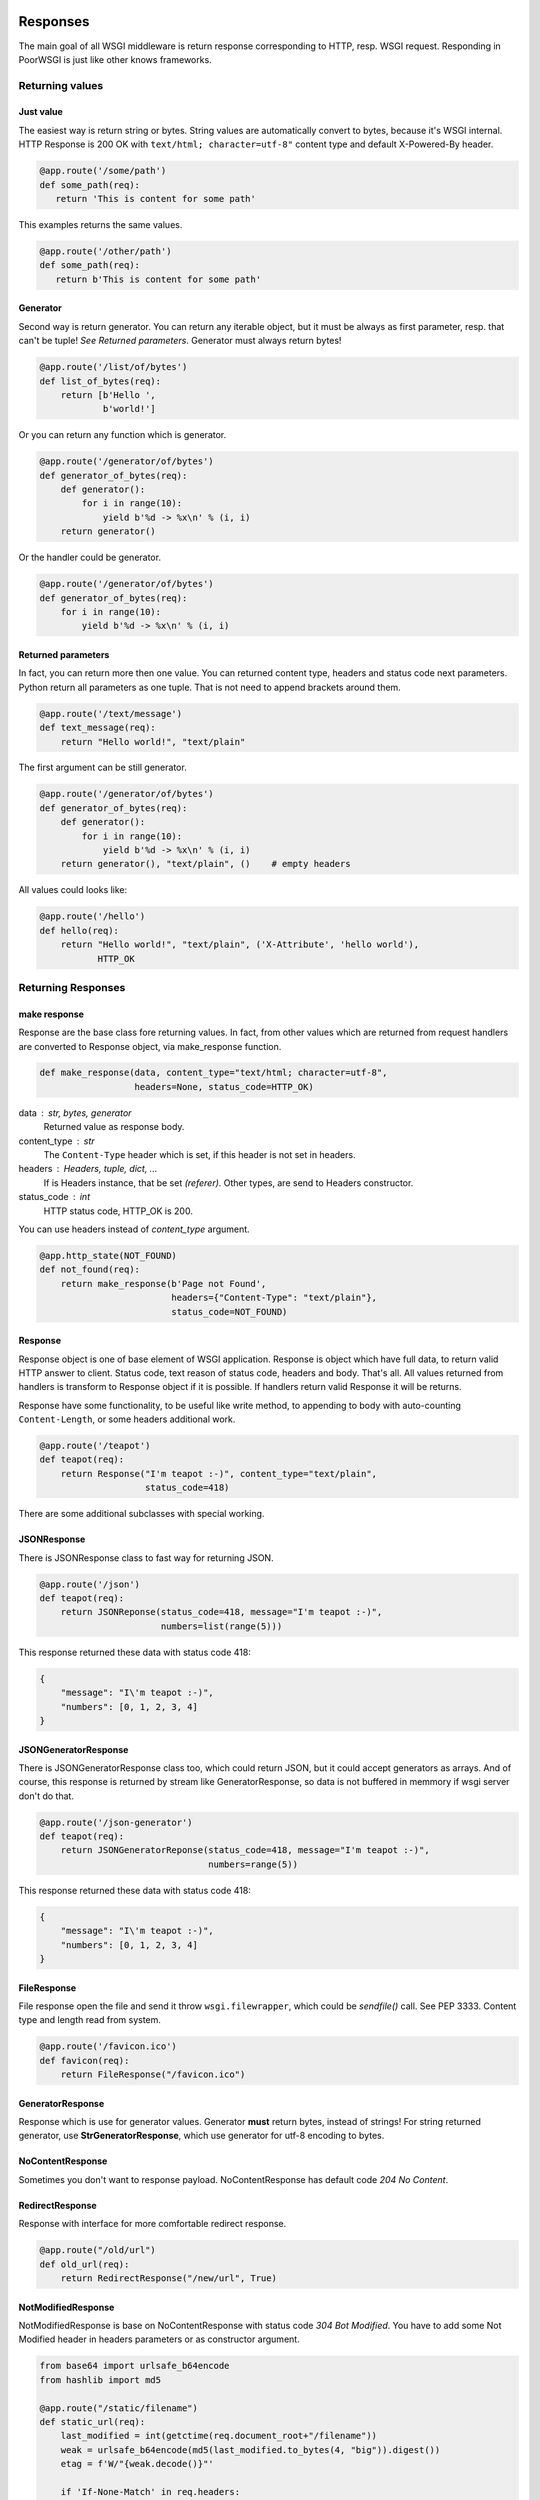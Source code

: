 Responses
---------
The main goal of all WSGI middleware is return response corresponding to HTTP,
resp. WSGI request. Responding in PoorWSGI is just like other knows frameworks.

Returning values
~~~~~~~~~~~~~~~~

Just value
``````````
The easiest way is return string or bytes. String values are automatically
convert to bytes, because it's WSGI internal. HTTP Response is 200 OK with
``text/html; character=utf-8"`` content type and default X-Powered-By header.

.. code:: python

   @app.route('/some/path')
   def some_path(req):
      return 'This is content for some path'

This examples returns the same values.

.. code:: python

   @app.route('/other/path')
   def some_path(req):
      return b'This is content for some path'

Generator
`````````
Second way is return generator. You can return any iterable object, but it must
be always as first parameter, resp. that can't be tuple!
*See Returned parameters*. Generator must always return bytes!

.. code:: python

    @app.route('/list/of/bytes')
    def list_of_bytes(req):
        return [b'Hello ',
                b'world!']

Or you can return any function which is generator.

.. code:: python

    @app.route('/generator/of/bytes')
    def generator_of_bytes(req):
        def generator():
            for i in range(10):
                yield b'%d -> %x\n' % (i, i)
        return generator()

Or the handler could be generator.

.. code:: python

    @app.route('/generator/of/bytes')
    def generator_of_bytes(req):
        for i in range(10):
            yield b'%d -> %x\n' % (i, i)

Returned parameters
```````````````````
In fact, you can return more then one value. You can returned content type,
headers and status code next parameters. Python return all parameters as one
tuple. That is not need to append brackets around them.

.. code:: python

    @app.route('/text/message')
    def text_message(req):
        return "Hello world!", "text/plain"

The first argument can be still generator.

.. code:: python

    @app.route('/generator/of/bytes')
    def generator_of_bytes(req):
        def generator():
            for i in range(10):
                yield b'%d -> %x\n' % (i, i)
        return generator(), "text/plain", ()    # empty headers

All values could looks like:

.. code:: python

    @app.route('/hello')
    def hello(req):
        return "Hello world!", "text/plain", ('X-Attribute', 'hello world'),
               HTTP_OK

Returning Responses
~~~~~~~~~~~~~~~~~~~

make response
`````````````
Response are the base class fore returning values. In fact, from other values
which are returned from request handlers are converted to Response object, via
make_response function.

.. code:: python

    def make_response(data, content_type="text/html; character=utf-8",
                      headers=None, status_code=HTTP_OK)


data : str, bytes, generator
    Returned value as response body.
content_type : str
    The ``Content-Type`` header which is set, if this header is not set
    in headers.
headers : Headers, tuple, dict, ...
    If is Headers instance, that be set *(referer)*. Other types, are send
    to Headers constructor.
status_code : int
    HTTP status code, HTTP_OK is 200.

You can use headers instead of `content_type` argument.

.. code:: python

    @app.http_state(NOT_FOUND)
    def not_found(req):
        return make_response(b'Page not Found',
                             headers={"Content-Type": "text/plain"},
                             status_code=NOT_FOUND)

Response
````````
Response object is one of base element of WSGI application. Response is object
which have full data, to return valid HTTP answer to client. Status code,
text reason of status code, headers and body. That's all. All values returned
from handlers is transform to Response object if it is possible. If handlers
return valid Response it will be returns.

Response have some functionality, to be useful like write method, to appending
to body with auto-counting ``Content-Length``, or some headers additional work.

.. code:: python

    @app.route('/teapot')
    def teapot(req):
        return Response("I'm teapot :-)", content_type="text/plain",
                        status_code=418)

There are some additional subclasses with special working.

JSONResponse
````````````
There is JSONResponse class to fast way for returning JSON.

.. code:: python

    @app.route('/json')
    def teapot(req):
        return JSONReponse(status_code=418, message="I'm teapot :-)",
                           numbers=list(range(5)))

This response returned these data with status code 418:

.. code:: json

    {
        "message": "I\'m teapot :-)",
        "numbers": [0, 1, 2, 3, 4]
    }

JSONGeneratorResponse
`````````````````````
There is JSONGeneratorResponse class too, which could return JSON, but
it could accept generators as arrays. And of course, this response
is returned by stream like GeneratorResponse, so data is not buffered
in memmory if wsgi server don't do that.

.. code:: python

    @app.route('/json-generator')
    def teapot(req):
        return JSONGeneratorReponse(status_code=418, message="I'm teapot :-)",
                                    numbers=range(5))

This response returned these data with status code 418:

.. code:: json

    {
        "message": "I\'m teapot :-)",
        "numbers": [0, 1, 2, 3, 4]
    }

FileResponse
````````````
File response open the file and send it throw ``wsgi.filewrapper``, which could
be *sendfile()* call. See PEP 3333. Content type and length read from system.

.. code:: python

    @app.route('/favicon.ico')
    def favicon(req):
        return FileResponse("/favicon.ico")

GeneratorResponse
`````````````````
Response which is use for generator values. Generator **must** return bytes,
instead of strings! For string returned generator, use **StrGeneratorResponse**,
which use generator for utf-8 encoding to bytes.

NoContentResponse
`````````````````
Sometimes you don't want to response payload. NoContentResponse has default code
`204 No Content`.

RedirectResponse
````````````````
Response with interface for more comfortable redirect response.

.. code:: python

    @app.route("/old/url")
    def old_url(req):
        return RedirectResponse("/new/url", True)

NotModifiedResponse
```````````````````
NotModifiedResponse is base on NoContentResponse with status code
`304 Bot Modified`. You have to add some Not Modified header in headers
parameters or as constructor argument.

.. code:: python

    from base64 import urlsafe_b64encode
    from hashlib import md5

    @app.route("/static/filename")
    def static_url(req):
        last_modified = int(getctime(req.document_root+"/filename"))
        weak = urlsafe_b64encode(md5(last_modified.to_bytes(4, "big")).digest())
        etag = f'W/"{weak.decode()}"'

        if 'If-None-Match' in req.headers:
            if  etag == req.headers.get('If-None-Match'):
                return NotModifiedResponse(etag=etag)

        if 'If-Modified-Since' in req.headers:
            if_modified = http_to_time(req.headers.get('If-Modified-Since'))
            if last_modified <= if_modified:
                return NotModifiedResponse(date=time_to_http())

        return FileResponse(req.document_root+"/filename",
                            headers={'E-Tag': etag})

Partial Content
```````````````
Sometimes, you want to return partial Content, which is typical reaction to
`Range` headers. For that situations, there is `make_partial` Response method.

.. code:: python

    @app.route("/last/100/bytes")
    def last_bytes(req):
        response = Response(os.urandom(1000))
        response.make_partial({None, 100})
        return response


    @app.route("/var/log/messages")
    def messages(req):
        """Return last 1000 bytes of message"""
        response = FileResponse("/var/log/messages")
        response.make_partial({None, 1000})
        return response


Stopping handlers
~~~~~~~~~~~~~~~~~

HTTPException
`````````````
There is HTTPException class, based from Exception, which is used for stopping
handler with right http status. There is possible two scenarios.

You want to stop with specific HTTP status code, and handler from application
was used to generate right response.

.. code:: python

    @app.route("/some/url")
    def some_url(req):
        if req.is_xhr:
            raise HTTPException(HTTP_BAD_REQUEST)
        return "Some message", "text/plain"

Or you would stop with specific response. Instead of status code, just use
Response object.

.. code:: python

    @app.route("/other/url")
    def some_url(req):
        if req.is_xhr:
            error = Response(b'{"reason": "Ajax not suported"}',
                             content_type="application/json",
                             status_code=HTTP_BAD_REQUEST)
            raise HTTPException(error)
        return "Other message", "text/plain"

**Additional functionality)**

If status code is ``DECLINED``, that return nothing. That means, that no status
code, no headers, no response body. Just stop the request.

If status code is ``HTTP_NO_CONTENT``, that return NoContentResponse, so message
body is not send.

When the handler raise any other exception, that generate Internal Server Error
status code.

Compatibility
`````````````
For compatibility with old PoorWSGI and other WSGI middleware, there are two
functions.

**redirect**

Have the same interface as RedirectResponse, and only raise the HTTPException
with RedirectResponse.

**abort**

Have the same interface as HTTPException, and voila, it raise the HTTPException.

Routing
-------

There are two ways how to set path handler. Via decorators of Application object,
or method set\_ where one of parameter is your handler. It is important how look
your application. If your web project have one or a few files where your
handlers are, it is good idea to use decorators. But if you have big project
with more files, it could be difficult to load all files with decorated
handlers. So that is right job for set\_ methods in one file, like a route file
or dispatch table.

Static Routing
~~~~~~~~~~~~~~
There are method and decorator to set your function (handler) to response static
route. Application.set_route and Application.route. Both of them have tho
parametrs, first the required path like ``/some/path/for/you`` and next method
flags, which is default METHOD_HEAD | METHOD_GET. There are other methods
in state module like METHOD_POST, METHOD_PUT etc. There is two special constants
METHOD_GET_POST which is HEAD | GET | POST, aned METHOD_ALL which is all
supported methods. If method does not match, but path is exist in internal
table, http state HTTP_METHOD_NOT_ALLOWED is return.

.. code:: python

    @app.route('/some/path')
    def some_path(req):
        return 'Data of some path'

    def other_path(req):
        return 'Data of other path'
    app.set_route('/some/other/path', other_path, state.METHOD_GET_POST)

You pop from application table via method Application.pop_route, or get internal
table via Application.routes property. **Each path can have only one handler**,
but one handler can be use for more path.

Regular expression routes
~~~~~~~~~~~~~~~~~~~~~~~~~
As in other wsgi connectors, or frameworks if you want, there are way how to
define routes with getting part of url path as parameter of handler. PoorWSGI
call them **regular expression routes**. You can use it in nice human-readable
form or in your own regular expressions. Basic use is define by group name.

.. code:: python

    # group regular expression
    @app.route('/user/<name>')
    def user_detail(req, name):
        return 'Name is %s' % name

There are use filters define by regular expression from table
Application.filters. This filter is use to transport to regular expression
define by group. Default filter is ``r'[^/]+'`` with str convert function. You
can use any filter from table filters.

.. code:: python

    # group regular expression with filter
    @app.route('/<surname:word>/<age:int>')
    def surnames_by_age(req, surname, age):
        return 'Surname is: %s and age is: %d' % (surname, age)

Filter int is define by ``r'-?\d+'`` with convert "function" int. So age must be
number and the input parameter is int instance.

There are predefined filters, for example: **:int**, **:word**, **:re:** and
**none** as default filter. Word is define as ``r'\w+'`` regular expression,
and poorwsgi use re.U flag, so it match any Unicode string. That means UTF-8
string. For all filters see Application.filters property or ``/debug-info`` page.

You can get copy of filters table calling Application.filters property. And this
filters table is output to debug-info page. Adding your own filter is possible
with function set_filter with name, regular expression and convert function
which is str by default. Next you can use this filter in group regular
expression.

.. code:: python

    app.set_filter('email', r'[a-zA-Z\.\-]+@[a-zA-Z\.\-]+', str)

    @app.route('/user/<login:email>')
    def user_by_login(req, login):
        return 'Users email is %s' % login

In other way, you can use filters define by inline regular expression. That is
``:re:`` filter. This filter have regular expression which you write in, and
allways str convert function, so parametr is allways string.

.. code:: python

    @app.route('/<number:re:[a-fA-F\d]+>')
    def hex_number(req, number):
        return ('Number is %s that is %d so %x' %
                (number, int(number,16), int(number,16)))

Group naming
~~~~~~~~~~~~
Group names **must be unique** in defined path. They are store in ordered
dictionary, to do wrap by their convert functions. You can named them in route
definition how you can, and they can't be named same in handler parameters,
but they must be only in the same ordering. Be careful to named parameters
in handler with some python keyword, like class for example. If you can, you can
use python "varargs" syntax to get any count of parameters in your handler
function.

.. code:: python

    @app.route('/test/<variable0>/<variable1>/<variable2>')
    def test_varargs(req, *args):
        return "Parse %d parameters %s" % (len(args), str(args))

At last future of regular expression routes is direct access to dictionary
with req.groups variable. This variable is set from any regular expression
route.

.. code:: python

    @app.route('/test/<variable0>/<variable1>/<variable2>')
    def test_varargs(req, *args):
        return "All input variables from url path: %s" % str(req.groups)

Regular expression routes as like static routes could be set with
Application.route or Application.set_route methods. But internaly
Application.regular_route or Application.set_regular_route is call.
Same situation is with Application.pop_route and Application.pop_regular_route.

Other handlers
--------------

Default handler
~~~~~~~~~~~~~~~
If no route is match, there are two ways which could occur. First is call
default handler if method match of course. Default handler is set with default
Application.decorator or Application.set_default method. Parameter is only
method which is default in METHOD_HEAD | METHOD_GET too. Instead of route
handlers, when method does not match, 404 error was returned.

So default handler is fallback with ``r'/.*'`` regular expression. For example,
you can use is for any OPTIONS method.

.. code:: python

    @app.default(METHOD_OPTIONS):
    def default(req):
        return b'', '', {'Allow': 'OPTIONS', 'GET', 'HEAD'}

Be careful, default handler is call before 404 not found handler. When it is
possible to serve request any other way, it will. For example if
poor_DocumentRoot is set and PoorWSGI found the file, that will be send.
Of course, internal file or dictionary handler is use only with METHOD_GET
or METHOD_HEAD.

HTTP state handlers
~~~~~~~~~~~~~~~~~~~
There are some predefined HTTP state handlers, which is use when other
HTTP state are raised via HTTPException or any other exception which ends with
HTTP_INTERNAL_SERVER_ERROR status code.

You can redefined your own handlers for any combination of status code and
method type like routes handlers. Responsing from these handlers are same as in
route handlers.

.. code:: python

    @app.http_state(state.HTTP_NOT_FOUND)
    def page_not_found(req):
        return "Your request %s not found." % req.path, "text/plain"

If your http state (error) handler was crashed with error, internal server
error was return and right handler is called. If this your handler was crashed
too, default poor WSGI internal server error handler is called.

Error handlers
~~~~~~~~~~~~~~
In most cases, when exception was raised from your handler, *Internal Server
Error* was returned from server. When you want to handle each type of exception,
you can define your own error handler, which will be called instead of
HTTP_INTERNAL_SERVER_ERROR state handler.

.. code:: python

    class MyValueError(ValueError)
        pass


    @app.error_handler(ValueError)
    def value_error(req, error):
        """This is called when value error was raised."""
        return "Value Error: %s" % error, state.HTTP_BAD_REQUEST


    @app.route('/value/<value:int>')
    def value_handler(req, value)
        if value != 42:
            raise MyValueError("Not a valid value")
        return "Yep!"


Exception handlers are stored in OrderedDict, so exception type is checked in
same order as you set error handlers. So you must define handler for base
exception last.

Before and After response
~~~~~~~~~~~~~~~~~~~~~~~~~

PoorWSGI have too special list of handlers. First is iterate and call before
each response. You can add function with Application.before_response and
Application.after_response decorators or Application.add_before_response and
Application.add_after_response methods. And there are
Application.pop_before_response and Application.pop_after_response methods
to remove handlers.

Before response handlers are called in order how was added to list. They don't
return anything, resp. their return values are ignored. If they crash with
error, internal_server_error was return and http state handler was called.

After response handlers are called in order how was added to list. If they
crash with error, internal_server_error was return and http state handler is
called, but all code from before response list and from route handler was
called.

After response handler is call even if error handler, internal_server_error for
example was called.

Before response handler must have request argument, but after response handler
must have request and response argument.

.. code:: python

    @app.before_response()
    def before_each_response(request):
        ...

    @app.after_response()
    def after_each_response(request, response):
        ...


Filtering
`````````

TODO: How to write output filter, gzip for example....

WebSockets
~~~~~~~~~~

WebSockets are not directly supported in PoorWSGI, but upgrade requests can be
handled like other HTTP requests. See
`websocket.py <https://github.com/PoorHttp/PoorWSGI/blob/master/examples/websocket.py>`_
example which use uWsgi implementation or WSocket implementation.


Request variables
-----------------
PoorWSGI has two extra classes for get arguments. From request path, typical
for GET method and from request body, typical for POST method. This parsing is
enabled by default, but you can configure with options.

Query arguments
~~~~~~~~~~~~~~~
Request query arguments are stored to Args class, define in poorwsgi.request
module. Args is dict base class, with interface compatible methods getfirst
and getlist. You can access to variables with args parameters at all time when
poor_AutoArgs is set to On, which is default.

.. code:: python

    @app.route('/test/get')
    def test_get(req)
        name = req.args.getfirst('name')
        colors = req.args.getlist('color', fce=int)
        return "Get arguments are %s" % str(req.args)

If no arguments are parsed, or if poor_AutoArgs is set to Off, req.args is
EmptyForm instance, which is dict base class too with both of methods.

Form arguments
~~~~~~~~~~~~~~
Request form areguments are stored to FieldStorage class, define in
poorwsgi.request module. This class is based on FieldStorage from standard
cgi module. And variables are parsed every time, when poor_AutoForm is set to
On, which is default, request method is POST, PUT or PATCH and request
mime type is one of `Application.form_mime_types`. You can call it
on any other methods of course, but it must exist wsgi.input in request
environment from wsgi server.

req.form instance is create with poor_KeepBlankValues and poor_StrictParsing
variables as Args class is create, but FieldStorage have file_callback
variable, which is configurable by Application.file_callback property.

.. code:: python

    @app.route('/test/post', methods = state.METHOD_GET_POST)
    def test_post(req)
        id = req.args.getfirst('id', 0, int) # id is get from request uri and it
                                             # is convert to number with zero
                                             # as default
        name = req.form.getfirst('name')
        colors = req.form.getlist('color', fce=int)
        return "Post arguments for id are %s" % (id, str(req.args))

As like Args class, if poor_AutoForm is set to Off, or if method is no POST,
PUT or PATCH, req.form is EmptyForm instance instead of FieldStorage.

JSON request
~~~~~~~~~~~~
In the first place JSON request are from AJAX. There are automatic JSON
parsing in Request object, which parse request body to JSON variable. This
parsing starts only when Application.auto_json variable is set to True (default)
and if mime type of POST, PUT or PATCH request is application/json.
Then request body is parsed to json property. You can configure JSON types
via Application.json_mime_types property, which is list of request
mime types.

.. code:: python

    import json

    @app.route('/test/json',
               methods=state.METHOD_POST | state.METHOD_PUT | state.METHOD_PATCH)
    def test_json(req):
        for key, val in req.json.items():
            req.error_log('%s: %v' % (key, str(val)))

        res = Response(content_type='application/json')
        json.dump(res, {'Status': '200', 'Message': 'Ok'})
        return res

JQuery AJAX request could look like this:

.. code:: js

    $.ajax({ url: '/test/json',
             type: 'put',
             accepts : {json: 'application/json', html: 'text/html'},
             contentType: 'application/json',
             dataType: 'json',
             data: JSON.stringify({'test': 'Test message',
                                   'count': 42, 'note': null}),
             success: function(data){
                console.log(data);
             },
             error: function(xhr, status, http_status){
                    console.error(status);
                    console.error(http_status);
             }
    });

There are a few variants which req.json could be:

* JsonDict when dictionary is parsed.
* JsonList when list is parsed.
* Other based types from json.loads function like str, int, float, bool
  or None.
* None when parsing of JSON fails. That is logged with WARNING log level.

File uploading
~~~~~~~~~~~~~~
By default, python's FieldStorage, so poorwsgi.FieldStorage too, store files
somewhere to ``/tmp`` directory. This is happened in FieldStorage, which calls
``TemporaryFile``. Uploaded files are accessible like another form variables,
but.

Any variables from FieldStorage is accessible with ``__getitem__`` method.
So you can get variable by ``req.form[key]``, which gets FieldStorage
instance. This instance has some another variables, which you can test,
what type of variable is it.

.. code:: python

    @app.route('/test/upload', methods = state.METHOD_GET_POST)
    def test_upload(req):
        # store file from upload variable to my_file_storage file
        if 'upload' in req.form and req.form['upload'].filename:
            with open('my_file_storage', 'w+b') as f:
                f.write(req.form['upload'].file.read())

Own file callback
~~~~~~~~~~~~~~~~~
Sometimes, you want to use your own file_callback, because you don't want to
use TemporaryFile as storage for this upload files. You can do it with simple
adding class, which is io.FileIO class in Python 3.x. Next only set
Application.file_callback property.

.. code:: python

    from poorwsgi import Application
    from io import FileIO

    app = Application('test')
    app.file_callback = FileIO

As you can see, this example works, but it is so bad solution of your problem.
Little bit better solution will be, if you store files only if exist and only
to special separate dictionary, which could be configurable. That you need use
factory to create file_callback. In next example is write own form parsering,
which is not important, when `file_callback` could be set via Application
property.

.. code:: python

    from io import FileIO
    from os.path import exists

    from poorwsgi import Application, state, request

    app = Application('test')


    class Storage(FileIO):
        def __init__(self, directory, filename):
            self.path = directory + '/' + filename
            if exists(self.path):
                raise Exception("File %s exist yet" % filename)
            super(Storage, self).__init__(self.path, 'w+b')

    class StorageFactory:
        def __init__(self, directory):
            self.directory = directory
            if not exists(directory):
                os.mkdir(directory)

        def create(self, filename):
            return Storage(self.directory, filename)

    # disable automatic request body parsing - IMPORTANT !
    app.auto_form = False

    @app.before_response()
    def auto_form(req):
        """ Own implementation of req.form paring before any POST response
            with own file_callback.
        """
        if req.method_number == state.METHOD_POST:
            factory = StorageFactory('./upload')
            try:
                req.form = request.FieldStorage(
                    req,
                    keep_blank_values=app.keep_blank_values,
                    strict_parsing=app.strict_parsing,
                    file_callback=factory.create)
            except Exception as e:
                req.log_error(e)

CachedInput
~~~~~~~~~~~

When HTTP Forms are base64 encoded, FieldStorage use readline on request input
file. This is not so optimal. So there is CachedInput class, which is returned 

Proccess variables
~~~~~~~~~~~~~~~~~~
Here is appliation variables, which is used to confiure request processing,
resp. which configure processing with request.


Application.auto_args
`````````````````````
If auto_args is set to ``True``, which is default, Request object parse input
arguments from request uri at initialisation. There will be ``Request.args``
property, which is instance of ``Args`` class. If you want to off this
functionality, set this property to ``False``. If argument parsing is disabled,
``Request.args`` will be instance of ``EmptyForm`` with same interface and no
data.

Application.auto_form
`````````````````````
If auto_form is set to ``True``, which is default, Request object parse input
arguments from request body at initialisation when request type is POST, PUT
or PATCH. There will be ``Request.form`` property which is instance of
``FieldStorage`` class. If you want to off this functionality, set this property
to ``False``. If form parsing is disabled, or json is detected, ``Request.form``
will be instance of ``EmptyForm`` with same interface and no data.

Application.form_mime_types
``````````````````````````````
List of mime types, which is paresed as input form by ``FieldStorage`` class.
If input request does not have set one of these mime types, that form was not
parsed.

Application.file_callback
`````````````````````````
Class or function, which is used to store file from form. See
`own file callback`_ for more details.

Application.auto_json
`````````````````````
If it is ``True``, which is default, method is POST, PUT or PATCH and request
mime type is json, than Request object do automatic parsing request body to
``Request.json`` dict property. If is disabled, or if form is detected, then
``EmptyForm`` instance is set.

Application.json_mime_types
``````````````````````````````
List of mime types, which is paresed as json by ``json.loads`` function.
If input request does not have set one of these mime types, that
``Request.json`` was not parsed.

Application.keep_blank_values
`````````````````````````````
This property is set for input parameters to automatically calling Args and
FieldStorage classes, when auto_args resp. auto_form is set. By default this
property is set to ``0``. If it set to ``1``, blank values should be interpret
as empty strings.

Application.strict_parsing
``````````````````````````
This property is set for input parameter to automatically calling Args and
FieldStorage classes. when auto_args resp. auto_form is set. By default this
variable is set to ``0``. If is set to ``1``, ValueError exception
could raise on parsing error. I'm sure, that you never want to set this
variable to ``1``. If so, use it in your own parsing.

.. code:: python

    app.auto_form = False
    app.auto_args = False
    app.strict_parsing = 1

    @app.before_response()
    def auto_form_and_args(req):
        """ This is own implementation of req.form and req.args paring """
        try:
            req.args = request.Args(req,
                                    keep_blank_values=app.keep_blank_values,
                                    strict_parsing=app.strict_parsing)
        except Exception as e:
            loging.error("Bad request uri: %s", e)

        if req.method_number == state.METHOD_POST:
            try:
                req.form = request.FieldStorage(
                    req,
                    keep_blank_values=app.keep_blank_values,
                    strict_parsing=app.strict_parsing)
            except Exception as e:
                logging.error("Bad request body: %s", e)

Application.auto_cookies
````````````````````````
When auto_cookies is set to ``True``, which is default, ``Request.cookies``
property is set when request heades contains ``Cookie`` header. Otherwise
empty tupple will be set.


Application / User options
--------------------------
Like in mod_python Request, Poor WSGI Request have get_options method too.
This method return dictionary of application options or variables, which start
with ``app_`` prefix. This prefix is cut from options names.

.. code:: ini

    [uwsgi]                                         # uwsgi config example
    ...
    env = app_db_file = mywebapp.db                 # variable is db_file
    env = app_tmp_path = tmp                        # variable is tmp_path
    env = app_templ = templ                         # variable is templ

And you can get these variables with get_options method:

.. code:: python

    config = None

    @app.before_response()
    def load_options(req):
        global config
        if config is None:
            config = req.get_options()
        req.config = config

    @app.route('/options')
    def list_options(req):
        return ("%s = %s" % (key, val) in req.config.items())

Output of application url /options looks like:

::

    db_file = mywebapp.db
    tmp_path = tmp
    templ = templ

As you can see, you can store your variables to request object. There are few
reserved variables for you, which poorwsgi never use, and which are None by
default:

:req.config: for your config object
:req.user:   for user object, who is login
:req.app\_:  as prefix for any your application variable

So if you want to add any other variable, be careful to named it.

Headers and Sessions
--------------------
Request Headers
~~~~~~~~~~~~~~~
We talk about headers in a few paragraph before. Now is time to more
information about that. Request object have headers_in attribute, which is
instance of wshiref.headers.Headers. This headers contains request headers
from client like in mod_python. You can read it as you can.

Next to it there are some Request properties, to get parset header values.

:headers:           Full headers object.
:mime_type:         Return mime type part from ``Content-Type`` header
:charset:           Return charset part from ``Content-Type`` header
:content_length:    Return content length if ``Content-Length`` header is set,
                    or -1 if not.
:accept:            List of ``Accept`` content neogetions set.
:accept_charset:    List of ``Accept-Charset`` content neogetions set.
:accept_encoding:   List of ``Accept-Encoding`` content neogetions set.
:accept_language:   List of ``Accept-Language`` content neogetions set.
:accept_html:       True if ``text/html`` mime type is in ``Accept`` header.
:accept_xhtml:      True if ``text/xhtml`` mime type is in ``Accept`` header.
:accept_json:       True if ``application/json`` mime type is in ``Accept``
                    header.
:is_xhr:            True if ``X-Requested-With`` is ``XMLHttpRequest``.
:cookies:           Cooike object created from ``Cookie`` header or empty tuple.
:authorization:     Parsed ``Authorization`` header to dictionary.
:referer:           Http referer from ``Referer`` header or None
:user_agent:        User's client from ``User-Agent`` header or None.
:forwarded_for:     Value of ``X-Forward-For`` header or None.
:forwarded_host:    Value of ``X-Forward-Host`` header or None.
:forwarded_proto:   Value of ``X-Forward-Proto`` header or None.

Response Headers
~~~~~~~~~~~~~~~~
Response headers is the same Request.Headers class as in request object. But
you can create it. If you don't set header when you create Response object,
default ``X-Powered-By`` header is set to "Poor WSGI for Python". The
``Content-Type`` and ``Content-Length`` headers are append automatically.
All headers keys must be set once, except of ``Set-Cookie``, which could be set
more times.

.. code:: python

    @app.route('/some/path')
    def some_path(req):
        xparam = int(req.headers.get('X-Param', '0'))
        # res.headers will have X-Powered-By, Content-Type and Content-Length
        res = Response("O yea!", content_type="text/plain")
        # res.headers["S-Param"] = "00" by default
        res.add_header("S-Param", xparam*2)
        return res

Sessions
~~~~~~~~
Like in mod_python, PoorSession is session class of PoorWSGI. It's
self-contained cookie which has data dictionary. Data are sent to client in
hidden, bzip2, base64 encoded format. PoorSession needs ``secret_key``,
which can be set by ``poor_SecretKey`` environment variable to
Application.secret_key property.

.. code:: python

    from functools import wraps
    from os import urandom

    import logging as log

    from poorwsgi import Application, state, redirect
    from poorwsgi.session import PoorSession


    app = Application('test')
    app.secret_key = urandom(32)                    # random secret_key

    def check_login(fn):
        @wraps(fn)      # using wraps make right/better /debug-info page
        def handler(req):
            cookie = PoorSession(app.secret_key)
            cookie.load()
            if "passwd" not in cookie.data:         # expires or didn't set
                log.info("Login cookie not found.")
                redirect("/login", message=b"Login required")
            return fn(req)
        return handler

    @app.route('/login', method=state.METHOD_GET_POST)
    def login(req):
        if req.method == 'POST':
            passwd = req.form.getfirst('passwd', fce=str)
            if passwd != 'SecretPasswds':
                log.info('Bad password')
                redirect('/login', text='Bad password')

            response = RedirectResponse("/private/path")
            cookie = PoorSession(app.secret_key)
            cookie.data['passwd'] = passwd
            cookie.header(response)
            abort(response)

        return 'some html login form'


    @app.route('/private/path')
    @check_login
    def private_path(req):
        return 'Some private data'


    @app.route('/logout')
    def logout(req):
        response = RedirectResponse("/login")
        cookie = PoorSession(app.secret_key)
        cookie.destroy()
        cookie.header(response)
        return response

HTTP Digest Auth
~~~~~~~~~~~~~~~~

PoorWSGI supports HTTP Digest Authorization from version 2.3.x.
Supported are:

    * MD5, MD5-sess, SHA-256, SHA-256-sess algorithm, **MD5-sess** is default
    * none or auth quality of protection (qop), **auth** is default
    * nonce value timeout, so new hash will be count every N seconds,
      **300** sec (5min) is default
    * ``nc`` header value from browser **is not checked** on server side now


Application settings
````````````````````

There are some application options, which are used for HTTP Authorization
configuration.

    :secret_key:        Secret Key is used for generating ``nonce`` value,
                        which is server side token.
    :auth_type:         At this moment, only ``Digest`` value can be set.
    :auth_algorithm:    You can choose algorithm type for hash computing. But
                        most browser understand only ``MD5`` or ``MD5-sess``,
                        which is default. ``SHA256`` is supported by PoorWSGI
                        too.
    :auth_qop:          Only ``auth`` is supported. You can switch off it, when
                        you set it to ``None`` or empty string.
    :auth_timeout:      You can set timeout for ``nonce`` token, so browser must
                        generate new hash values at least each *timeout* value.
    :auth_map:          Must be dictionary of dictionary of users digests. You
                        can use PasswordMap, which has some additional methods
                        for managing it, and save to / load from standard
                        digest files.

.. code:: python

    from poorwsgi import Application

    app = Application(__name__)
    # secret key must set before auth_type
    app.secret_key = sha256(str(time()).encode()).hexdigest()
    app.auth_type = 'Digest'
    app.auth_map = PasswordMap('test.digest')
    app.auth_map.load()  # load table from test.digest file

Usage
`````

There is check_digest decorator, which can be used simply to check
``Authorization`` header in client requests. Be careful to overriding default
HTTP_UNAUTHORIZED handler, which must return right ``WWW-Authenticate`` header,
when browser doesn't sent right ``Authorization`` header.

.. code:: python

    @app.route('/admin_zone')
    @check_digest('Admin Zone')
    def admin_zone(req):
        """Page only for *Admin Zone* realm."""
        return "You are %s user" % req.user.


    @app.route('/user')
    @check_digest('User Zone', 'foo')
    def user_only(req):
        """Page only for *foo* user in *User Zone* only."""
        ...

The poorwsgi.digest module can be use for managing digest file too. But you
can manage PasswordMap directly with methods.

.. code:: sh

    python3 -m poorwsgi.digest -c digest.passwd 'User Zone' bfu
    ...

    # see full help
    python3 -m poorwsgi.digest -h


Debugging
---------
Poor WSGI have few debugging mechanism which you can to use. First, it could
be good idea to set up poor_Debug variable. If this variable is set, there are
full traceback on error page internal_server_error with http code 500.

Second effect of this variable is enabling special debug page on
``/debug-info`` url. On this page, you can found:

    * full handlers table with requests, http methods and handlers which are
      call to serve this requests.
    * http state handlers table with http state codes, http methods and handlers
      which are call when this http state is returned.
    * request headers table from your browser when you call this debug request
    * poor request variables, which are setting of actual instance of Poor WSGI
      configuration variables.
    * application variables which are set like a connector variables but with
      app\_ prefix.
    * request environment, which is set from your wsgi server to wsgi
      application, so to Poor WSGI connector.

Profiling
~~~~~~~~~
If you want to profile your request code, you can do with profiler. Poor WSGI
application object have methods to set profiling. You must only prepare runctx
function, which is call before all your request. From each your request will
be generate .profile dump file, which you can study.

If you want to profile all process after start your application, you can make
file, which profile importing your application, which import Poor WSGI
connector.

.. code:: python

    import cProfile

    # this import your application, which import Poor WSGI, so you can profile
    # first server init, which is do, when server import your application.
    # don't forget to import this file instead of simple.py or your
    # application file
    cProfile.runctx('from simple import *', globals(), locals(),
                    filename="log/init.profile")

    # and this sets profiling of any request which is server by your
    # web application
    app.set_profile(cProfile.runctx, 'log/req')

When you use this file instead of your application file, simple.py for
example, application create files in log directory. First file will be
init.profile from first import by WSGI server. Other files will look like
req\_.profile, req_debug-info.profile etc. Second parameter of set_profile
method is prefix of output file names. File name are create from url path, so
each url create file.

There is nice tool to view this profile files runsnakerun. You can download it
from http://www.vrplumber.com/programming/runsnakerun/. Using that is very
simple just open profile file:

.. code:: sh

    $~ python runsnake.py log/init.profile
    $~ python runsnake.py log/req_.profile


OpenAPI
-------
OpenAPI aka Swagger 3.0 is specification for RESTful api documentation and
request and response validation. PoorWSGI have
`openapi_core <https://github.com/p1c2u/openapi-core>`_ wrapper in
``openapi_wrapper`` module. You must only declare your before and after request
handler.

This wrapper is place where, **openapi_core** python package is use, so that is
not in PoorWSGI requirements. You need to install separately:

.. code:: sh

    $~ pip install openapi_core

Example code of usage:

.. code:: python

    from os import path

    import json
    import logging

    from openapi_core import create_spec
    from openapi_core.validation.request.validators import RequestValidator
    from openapi_core.validation.response.validators import ResponseValidator
    from openapi_core.schema.operations.exceptions import InvalidOperation
    from openapi_core.schema.servers.exceptions import InvalidServer
    from openapi_core.schema.paths.exceptions import InvalidPath

    from poorwsgi import Application
    from poorwsgi.response import Response, abort
    from poorwsgi.openapi_wrapper import OpenAPIRequest, OpenAPIResponse

    app = Application("OpenAPI3 Test App")

    request_validator = None
    response_validator = None


    with open(path.join(path.dirname(__file__), "openapi.json"), "r") as openapi:
        spec = create_spec(json.load(openapi))
        request_validator = RequestValidator(spec)
        response_validator = ResponseValidator(spec)


    @app.before_response()
    def before_each_response(req):
        req.api = OpenAPIRequest(req)
        result = request_validator.validate(req.api)
        if result.errors:
            errors = []
            for error in result.errors:
                if isinstance(error, (InvalidOperation, InvalidServer,
                                      InvalidPath)):
                    logging.debug(error)
                    return  # not found
                errors.append(repr(error)+":"+str(error))
            abort(Response(json.dumps({"error": ';'.join(errors)}),
                           status_code=400,
                           content_type="application/json"))


    @app.after_response()
    def after_each_response(req, res):
        """Check answer by OpenAPI specification."""
        result = response_validator.validate(
            req.api or OpenAPIRequest(req),
            OpenAPIResponse(res))
        for error in result.errors:
            if isinstance(error, InvalidOperation):
                continue
            logging.error("API output error: %s", str(error))
        return res

Of course, you need ``openapi.json`` file with OpenAPI specification, where you
specified your API.
